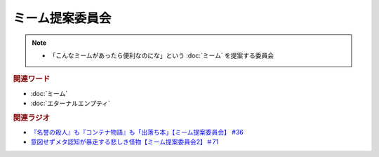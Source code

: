 ミーム提案委員会
============================
.. note:: 
  * 「こんなミームがあったら便利なのにな」という :doc:`ミーム` を提案する委員会

.. rubric:: 関連ワード
* :doc:`ミーム` 
* :doc:`エターナルエンプティ` 

.. rubric:: 関連ラジオ
* `『名誉の殺人』も『コンテナ物語』も「出落ち本」【ミーム提案委員会】 #36`_
* `意図せずメタ認知が暴走する悲しき怪物【ミーム提案委員会2】＃71`_

.. _『名誉の殺人』も『コンテナ物語』も「出落ち本」【ミーム提案委員会】 #36: https://www.youtube.com/watch?v=s57oEdVH9T4
.. _意図せずメタ認知が暴走する悲しき怪物【ミーム提案委員会2】＃71: https://www.youtube.com/watch?v=sj7eer2tArs

